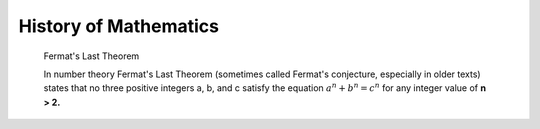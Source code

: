 **********************
History of Mathematics
**********************

.. figure:: images/fermats_last_theorem_sticker.jpg

   Fermat's Last Theorem

   In number theory Fermat's Last Theorem (sometimes called Fermat's conjecture, 
   especially in older texts) states that no three positive integers a, b, and c 
   satisfy the equation :math:`a^n + b^n = c^n` for any integer value of **n > 2.** 
